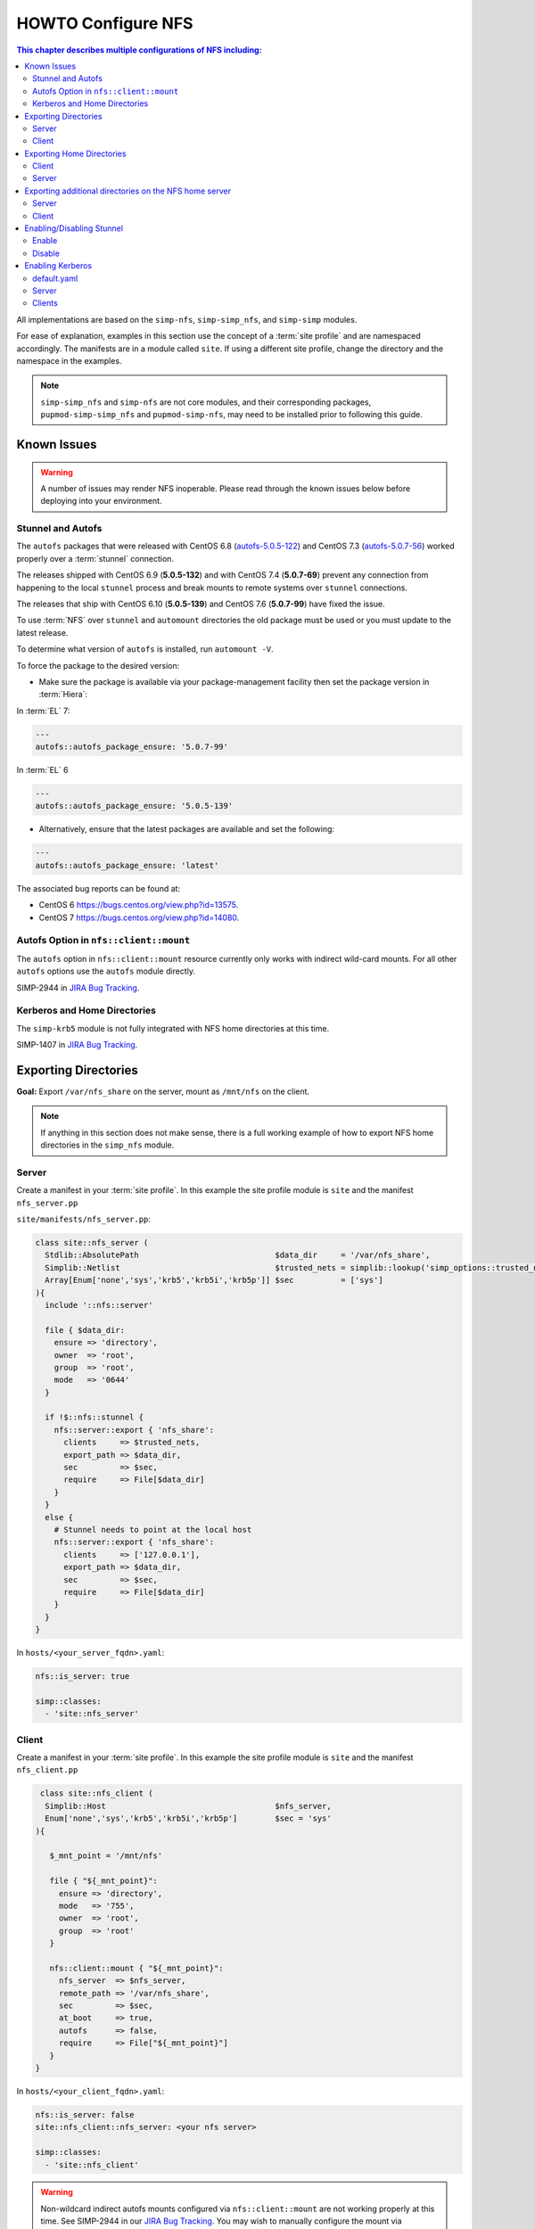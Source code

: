HOWTO Configure NFS
===================

.. contents:: This chapter describes multiple configurations of NFS including:
   :local:

All implementations are based on the ``simp-nfs``, ``simp-simp_nfs``,
and ``simp-simp`` modules.

For ease of explanation, examples in this section use the concept of a
:term:`site profile` and are namespaced accordingly.  The manifests are in a
module called ``site``.  If using a different site profile, change the
directory and the namespace in the examples.

.. NOTE::

   ``simp-simp_nfs`` and ``simp-nfs`` are not core modules, and their
   corresponding packages, ``pupmod-simp-simp_nfs`` and ``pupmod-simp-nfs``,
   may need to be installed prior to following this guide.

Known Issues
------------

.. WARNING::

  A number of issues may render NFS inoperable.  Please read through the known
  issues below before deploying into your environment.

Stunnel and Autofs
^^^^^^^^^^^^^^^^^^

The ``autofs`` packages that were released with CentOS 6.8 (`autofs-5.0.5-122`_)
and CentOS 7.3 (`autofs-5.0.7-56`_) worked properly over a :term:`stunnel`
connection.

The releases shipped with CentOS 6.9 (**5.0.5-132**)  and with CentOS 7.4 (**5.0.7-69**)
prevent any connection from happening to the local ``stunnel`` process and
break mounts to remote systems over ``stunnel`` connections.

The releases that ship with CentOS 6.10 (**5.0.5-139**) and CentOS 7.6
(**5.0.7-99**) have fixed the issue.

To use :term:`NFS` over ``stunnel`` and ``automount`` directories the old
package must be used or you must update to the latest release.

To determine what version of ``autofs`` is installed, run ``automount -V``.

To force the package to the desired version:

* Make sure the package is available via your package-management facility then
  set the package version in :term:`Hiera`:

In :term:`EL` 7:

.. code-block:: puppet

   ---
   autofs::autofs_package_ensure: '5.0.7-99'

In :term:`EL` 6

.. code-block:: puppet

   ---
   autofs::autofs_package_ensure: '5.0.5-139'

* Alternatively, ensure that the latest packages are available and set the
  following:

.. code-block:: puppet

   ---
   autofs::autofs_package_ensure: 'latest'


The associated bug reports can be found at:

- CentOS 6  https://bugs.centos.org/view.php?id=13575.
- CentOS 7  https://bugs.centos.org/view.php?id=14080.

Autofs Option in ``nfs::client::mount``
^^^^^^^^^^^^^^^^^^^^^^^^^^^^^^^^^^^^^^^

The ``autofs`` option in ``nfs::client::mount`` resource currently only works
with indirect wild-card mounts.  For all other ``autofs`` options use the
``autofs`` module directly.

SIMP-2944 in `JIRA Bug Tracking`_.

Kerberos and Home Directories
^^^^^^^^^^^^^^^^^^^^^^^^^^^^^

The ``simp-krb5`` module is not fully integrated with NFS home directories at
this time.

SIMP-1407 in `JIRA Bug Tracking`_.

Exporting Directories
---------------------

**Goal:** Export ``/var/nfs_share`` on the server, mount as ``/mnt/nfs`` on the
client.

.. NOTE::

   If anything in this section does not make sense, there is a full working
   example of how to export NFS home directories in the ``simp_nfs`` module.

Server
^^^^^^

Create a manifest in your :term:`site profile`. In this example the
site profile module is ``site`` and the manifest ``nfs_server.pp``

``site/manifests/nfs_server.pp``:

.. code-block:: puppet

   class site::nfs_server (
     Stdlib::AbsolutePath                             $data_dir     = '/var/nfs_share',
     Simplib::Netlist                                 $trusted_nets = simplib::lookup('simp_options::trusted_nets', { 'default_value' => ['127.0.0.1'] }),
     Array[Enum['none','sys','krb5','krb5i','krb5p']] $sec          = ['sys']
   ){
     include '::nfs::server'

     file { $data_dir:
       ensure => 'directory',
       owner  => 'root',
       group  => 'root',
       mode   => '0644'
     }

     if !$::nfs::stunnel {
       nfs::server::export { 'nfs_share':
         clients     => $trusted_nets,
         export_path => $data_dir,
         sec         => $sec,
         require     => File[$data_dir]
       }
     }
     else {
       # Stunnel needs to point at the local host
       nfs::server::export { 'nfs_share':
         clients     => ['127.0.0.1'],
         export_path => $data_dir,
         sec         => $sec,
         require     => File[$data_dir]
       }
     }
   }

In ``hosts/<your_server_fqdn>.yaml``:

.. code-block:: puppet

   nfs::is_server: true

   simp::classes:
     - 'site::nfs_server'

Client
^^^^^^

Create a manifest in your :term:`site profile`.
In this example the site profile module  is ``site`` and the manifest ``nfs_client.pp``

.. code-block:: puppet

   class site::nfs_client (
    Simplib::Host                                    $nfs_server,
    Enum['none','sys','krb5','krb5i','krb5p']        $sec = 'sys'
  ){

     $_mnt_point = '/mnt/nfs'

     file { "${_mnt_point}":
       ensure => 'directory',
       mode   => '755',
       owner  => 'root',
       group  => 'root'
     }

     nfs::client::mount { "${_mnt_point}":
       nfs_server  => $nfs_server,
       remote_path => '/var/nfs_share',
       sec         => $sec,
       at_boot     => true,
       autofs      => false,
       require     => File["${_mnt_point}"]
     }
  }

In ``hosts/<your_client_fqdn>.yaml``:

.. code-block:: yaml

   nfs::is_server: false
   site::nfs_client::nfs_server: <your nfs server>

   simp::classes:
     - 'site::nfs_client'

.. WARNING::

   Non-wildcard indirect autofs mounts configured via ``nfs::client::mount``
   are not working properly at this time. See SIMP-2944 in our
   `JIRA Bug Tracking`_.  You may wish to manually configure the mount via
   ``autofs::map::master``, and ``autofs::map::entry`` instead.

.. NOTE::

   The ``simp_nfs`` module contains a further example that includes the use of
   a NFS root on the server and indirect autofs with wildcards on the client.

.. _Exporting_Home_Directories:

Exporting Home Directories
--------------------------

**Goal:** Export home directories for LDAP users.

Utilize the SIMP profile module ``simp_nfs``:

#. ``simp_nfs``: Manages client and server configurations for managing NFS home
   directories.
#. ``simp_nfs::create_home_dirs``: Optional hourly cron job that binds to a
   :term:`LDAP` server, ``simp_options::ldap::uri`` by default, and creates a
   NFS home directory for all users in the LDAP server. Also expires any home
   directories for users that no longer exist in LDAP.

.. NOTE::

   Any users logged onto a host at the time of module application will not have
   their home directories re-mounted until they log out and log back in.

.. NOTE::

   The simp_nfs module utilizes an NFS root mount which must be used to export
   any further directories from this server.
   See :ref:`Additional_Directories` for an example of how to do this.

Client
^^^^^^

The following block of code should be entered in the Hiera YAML files of all
systems that need to mount home directories.  The ``default.yaml`` file will
affect all systems.

.. code-block:: yaml

   nfs::is_server: false
   simp_nfs::home_dir_server: <your nfs server>

   simp::classes:
     - simp_nfs

Server
^^^^^^

.. code-block:: yaml

   nfs::is_server: true
   simp_nfs::export_home::create_home_dirs: true

   simp::classes:
     - simp_nfs::export::home

.. _Additional_Directories:

Exporting additional directories on the NFS home server
-------------------------------------------------------

**Goal:** Export ``/var/nfs/share1`` located on the server which is also
sharing home directories set up by the ``simp-simp_nfs`` module.  Mount the
share to ``/share`` on client systems.

The ``simp-simp_nfs`` module utilizes a NFS root share.  Any directories
shared out in addition to the home directories must be mounted to the NFS root
and shared from there.  To see how the NFS root is created see the
``simp_nfs::export::home`` documentation.

The following example assumes you have set up the home server already following
the instructions in the previous section.

Server
^^^^^^

Create a manifest in your :term:`site profile`. In this example the site
profile module is ``site`` and the manifest ``nfs_server.pp``

``site/manifest/nfs_server.pp``;

.. code-block:: puppet

   class site::nfs_server (
   #  Make sure the data_dir is the same as in simp_nfs.
   Stdlib::Absolutepath                             $data_dir     = '/var',
   Simplib::Netlist                                 $trusted_nets = simplib::lookup('simp_options::trusted_nets', { 'default_value' => ['127.0.0.1'] }),
   Array[Enum['none','sys','krb5','krb5i','krb5p']] $sec = ['sys'],
   ) {

   #
   #  Exporting directories from the home directory server when
   #  using the simp_nfs module.
   #
     include '::nfs::server'

   # Create the directory where the data exists.
     file { '/var/nfs/share1':
       ensure => 'directory',
       mode   => '0755',
       owner  => 'root',
       group  => 'root'
     }

   # Create a mount point under the nfs root created in simp_nfs.
     file { "${data_dir}/nfs/exports/share1":
       ensure => 'directory',
       mode   => '0755',
       owner  => 'root',
       group  => 'root'
     }

   # Mount the share to the nfs_root created in simp_nfs.
     mount { "${data_dir}/nfs/exports/share1":
       ensure   => 'mounted',
       fstype   => 'none',
       device   => "/var/nfs/share1",
       remounts => true,
       options  => 'rw,bind',
       require  => [
         File["${data_dir}/nfs/exports/share1"],
         File['/var/nfs/share1']
       ]
     }

   # Export the directory
     if !$::nfs::stunnel {
       nfs::server::export { 'share1':
         clients     => nets2cidr($trusted_nets),
         export_path => "${data_dir}/nfs/exports/share1",
         rw          => true,
         sec         => $sec
       }
     } else {
         nfs::server::export { 'share1':
         clients     => ['127.0.0.1'],
         export_path => "${data_dir}/nfs/exports/share1",
         rw          => true,
         sec         => $sec,
         insecure    => true
       }
     }
   }

Include this manifest in the servers Hiera file.

.. code-block:: yaml

   ---
   simp::classes:
     - site::nfs_server
     - simp_nfs

   nfs::is_server: true

Client
^^^^^^

Create a manifest in your :term:`site profile`. In this example the site
profile module is ``site`` and the manifest ``nfs_client.pp``

``site/manifests/nfs_client.pp``

.. code-block:: puppet

   class site::nfs_client (
     Simplib::Host                      $nfs_server,
     Enum['sys','krb5','krb5i','krb5p'] $sec           = 'sys',
   ){

     include nfs

     $mount_point = '/share'

     # Since it the nfs server uses a nfs_root, you only put the path
     # relative to the root.
     $remote_path = '/share1'


     if getvar('::nfs::client::is_server') {
       $_target = '127.0.0.1'
     }
     else {
       $_target = $nfs_server
     }

     file { "${mount_point}":
       ensure => 'directory',
       mode   => '0755',
       owner  => 'root',
     }

     nfs::client::mount { "${mount_point}":
       nfs_server         => $nfs_server,
       remote_path        => "${remote_path}",
       nfs_version        => 'nfs4',
       sec                => $sec,
       autofs             => false,
       at_boot            => true,
     }
   }

Then include this manifest in Hiera for any system that should mount this
share.

.. code-block:: yaml

   ---
   simp::classes:
     - site::nfs_client

   nfs::is_server: false
   site::nfs_client::nfs_server: server21.simp.test


Enabling/Disabling Stunnel
--------------------------

Stunnel is a means to encrypt your NFS data during transit.

Enable
^^^^^^

If ``simp_options::stunnel`` is set to ``true``, you need only specify the
following, in the server's :term:`YAML` file:

.. NOTE::

   The following is set to prevent a cyclical connection of stunnel to itself,
   in the event the server is a client of itself.

.. code-block:: yaml

   nfs::client::stunnel::nfs_server: <your nfs server>

If ``simp_options::stunnel`` is set to ``false`` and you do not wish to
globally enable ``stunnel``, you will also need to set the following, in
``default.yaml``:

.. code-block:: yaml

   nfs::stunnel: true

Disable
^^^^^^^

If ``simp_options::stunnel`` is set to ``true``, but you do not want your NFS
traffic to go through ``stunnel``, set the following, in ``default.yaml``:

.. code-block:: yaml

   nfs::stunnel: false

If ``simp_options::stunnel`` is set to ``false`` then ``stunnel`` is already
disabled.

Enabling Kerberos
-----------------

.. WARNING::

   This functionality is incomplete. It does not work with home directories.
   See ticket SIMP-1407 in our `JIRA Bug Tracking`_ .

In addition to the sharing code (not the ``stunnel`` code) above, add the
following:

default.yaml
^^^^^^^^^^^^

.. code-block:: yaml

   simp::classes:
     - 'krb5::keytab'

   nfs::secure_nfs: true
   simp_options::krb5: true

   krb5::kdc::auto_keytabs::global_services:
     - 'nfs'

Server
^^^^^^

.. code-block:: yaml

   simp::classes:
     - 'krb5::kdc'

Clients
^^^^^^^

.. code-block:: yaml

   nfs::is_server: false

   simp::classes:
     - 'simp_nfs'

.. _JIRA Bug Tracking: https://simp-project.atlassian.net/
.. _autofs-5.0.5-122: http://vault.centos.org/6.8/os/x86_64/Packages/autofs-5.0.5-122.el6.x86_64.rpm
.. _autofs-5.0.7-56: http://vault.centos.org/7.3.1611/os/x86_64/Packages/autofs-5.0.7-56.el7.x86_64.rpm
